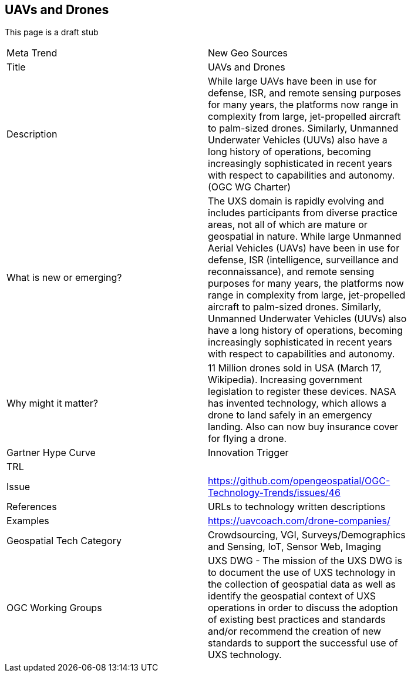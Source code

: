 //////
comment
//////

<<<

== UAVs and Drones

This page is a draft stub

<<<

[width="80%"]
|=======================
|Meta Trend	|New Geo Sources
|Title |UAVs and Drones
|Description | While large UAVs have been in use for defense, ISR, and remote sensing purposes for many years, the platforms now range in complexity from large, jet-propelled aircraft to palm-sized drones. Similarly, Unmanned Underwater Vehicles (UUVs) also have a long history of operations, becoming increasingly sophisticated in recent years with respect to capabilities and autonomy. (OGC WG Charter)
| What is new or emerging?	| The UXS domain is rapidly evolving and includes participants from diverse practice areas, not all of which are mature or geospatial in nature. While large Unmanned Aerial Vehicles (UAVs) have been in use for defense, ISR (intelligence, surveillance and reconnaissance), and remote sensing purposes for many years, the platforms now range in complexity from large, jet-propelled aircraft to palm-sized drones. Similarly, Unmanned Underwater Vehicles (UUVs) also have a long history of operations, becoming increasingly sophisticated in recent years with respect to capabilities and autonomy.
| Why might it matter? | 11 Million drones sold in USA (March 17, Wikipedia). Increasing government legislation to register these devices.
NASA has invented technology, which allows a drone to land safely in an emergency landing. Also can now buy insurance cover for flying a drone.
|Gartner Hype Curve | Innovation Trigger
| TRL |
| Issue |https://github.com/opengeospatial/OGC-Technology-Trends/issues/46
|References | URLs to technology written descriptions
|Examples | https://uavcoach.com/drone-companies/
|Geospatial Tech Category | Crowdsourcing, VGI, Surveys/Demographics and
Sensing, IoT, Sensor Web, Imaging
|OGC Working Groups | UXS DWG - The mission of the UXS DWG is to document the use of UXS technology in the collection of geospatial data as well as identify the geospatial context of UXS operations in order to discuss the adoption of existing best practices and standards and/or recommend the creation of new standards to support the successful use of UXS technology.
|=======================
